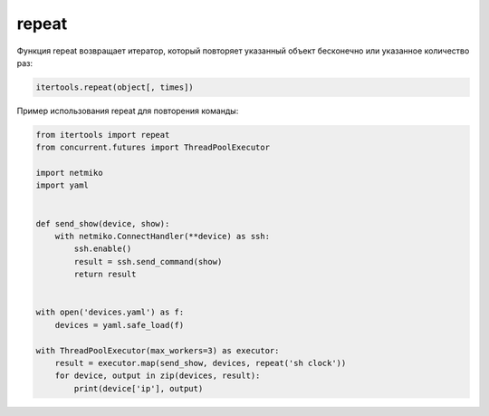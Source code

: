 repeat
~~~~~~

Функция repeat возвращает итератор, который повторяет указанный объект
бесконечно или указанное количество раз:

.. code:: python

    itertools.repeat(object[, times])

Пример использования repeat для повторения команды:

.. code:: python

    from itertools import repeat
    from concurrent.futures import ThreadPoolExecutor

    import netmiko
    import yaml


    def send_show(device, show):
        with netmiko.ConnectHandler(**device) as ssh:
            ssh.enable()
            result = ssh.send_command(show)
            return result


    with open('devices.yaml') as f:
        devices = yaml.safe_load(f)

    with ThreadPoolExecutor(max_workers=3) as executor:
        result = executor.map(send_show, devices, repeat('sh clock'))
        for device, output in zip(devices, result):
            print(device['ip'], output)


